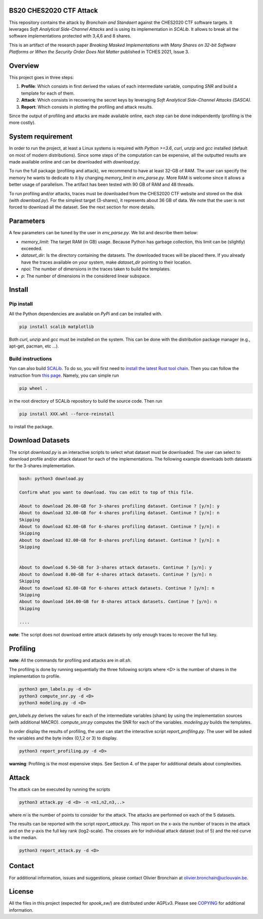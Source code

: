 BS20 CHES2020 CTF Attack
========================

This repository contains the attack by `Bronchain and Standaert` against the
CHES2020 CTF software targets. It leverages `Soft Analytical Side-Channel
Attacks` and is using its implementation in `SCALib`. It allows to break all
the software implementations protected with 3,4,6 and 8 shares. 

This is an artifact of the research paper `Breaking Masked Implementations with
Many Shares on 32-bit Software Platforms or When the Security Order Does Not
Matter` published in TCHES 2021, Issue 3. 

Overview
========
This project goes in three steps:

1. **Profile**: Which consists in first derived the values of each intermediate
   variable, computing `SNR` and build a template for each of them.
2. **Attack**: Which consists in recovering the secret keys by leveraging `Soft
   Analytical Side-Channel Attacks (SASCA)`.
3. **Report**: Which consists in plotting the profiling and attack results.

Since the output of profiling and attacks are made available online, each step
can be done independently (profiling is the more costly).

System requirement
==================
In order to run the project, at least a Linux systems is required with `Python
>=3.6`, `curl`, `unzip` and `gcc` installed (default on most of modern distributions).
Since some steps of the computation can be expensive, all the outputted results
are made available online and can be downloaded with `download.py`. 

To run the full package (profiling and attack), we recommend to have at least
32-GB of RAM. The user can specify the memory he wants to dedicate to it by
changing `memory_limit` in `env_parse.py`. More RAM is welcome since it allows
a better usage of parallelism. The artifact has been tested with 90 GB of RAM
and 48 threads.  

To run profiling and/or attacks, traces must be downloaded from the CHES2020
CTF website and stored on the disk (with `download.py`). For the simplest
target (3-shares), it represents about 36 GB of data. We note that the user is
not forced to download all the dataset. See the next section for more details. 

Parameters
==========
A few parameters can be tuned by the user in `env_parse.py`. We list and describe them below:

- `memory_limit`: The target RAM (in GB) usage. Because Python has garbage collection, this limit can be (slightly) exceeded.  

- `dataset_dir`: Is the directory containing the datasets. The downloaded traces will be placed there. If you already have the traces available on your system, make `dataset_dir` pointing to their location.

- `npoi`: The number of dimensions in the traces taken to build the templates.

- `p`: The number of dimensions in the considered linear subspace.

Install
=======

Pip install
-----------
All the Python dependencies are available on `PyPi` and can be installed with.

.. code-block:: 

   pip install scalib matplotlib

Both `curl`, `unzip` and `gcc` must be installed on the system. This can be done with
the distribution package manager (e.g., apt-get, pacman, etc ...).

Build instructions
------------------
Yon can also build `SCALib <https://github.com/simple-crypto/SCALib>`_. To do so, you will first need to `install the latest Rust tool chain <https://rustup.rs/>`_. Then you can follow the instruction from `this page <https://github.com/simple-crypto/SCALib/blob/main/DEVELOP.rst>`_. Namely, you can simple run 

.. code-block::

   pip wheel . 

in the root directory of SCALib repository to build the source code. Then run 

.. code-block::
   
   pip install XXX.whl --force-reinstall
   
to install the package.

Download Datasets
=================
The script `download.py` is an interactive scripts to select what dataset must
be downloaded.  The user can select to download profile and/or attack dataset
for each of the implementations.  The following example downloads both datasets
for the 3-shares implementation. 

.. code-block::

    bash: python3 download.py

    Confirm what you want to download. You can edit to top of this file.

    About to download 26.00-GB for 3-shares profiling dataset. Continue ? [y/n]: y
    About to download 32.00-GB for 4-shares profiling dataset. Continue ? [y/n]: n
    Skipping
    About to download 62.00-GB for 6-shares profiling dataset. Continue ? [y/n]: n
    Skipping
    About to download 82.00-GB for 8-shares profiling dataset. Continue ? [y/n]: n
    Skipping


    About to download 6.50-GB for 3-shares attack datasets. Continue ? [y/n]: y
    About to download 8.00-GB for 4-shares attack datasets. Continue ? [y/n]: n
    Skipping
    About to download 62.00-GB for 6-shares attack datasets. Continue ? [y/n]: n
    Skipping
    About to download 164.00-GB for 8-shares attack datasets. Continue ? [y/n]: n
    Skipping

    ....

**note**: The script does not download entire attack datasets by only enough
traces to recover the full key.

	
Profiling
=========

**note**: All the commands for profiling and attacks are in `all.sh`.

The profiling is done by running sequentially the three following scripts where
`<D>` is the number of shares in the implementation to profile.

.. code-block::
   
   python3 gen_labels.py -d <D> 
   python3 compute_snr.py -d <D> 
   python3 modeling.py -d <D>

`gen_labels.py` derives the values for each of the intermediate variables
(share) by using the implementation sources (with additional MACRO).
`compute_snr.py` computes the SNR for each of the variables. `modeling.py`
builds the templates.

In order display the results of profiling, the user can start the interactive
script `report_profiling.py`. The user will be asked the variables and the byte index
(0,1,2 or 3) to display.

.. code-block::
   
   python3 report_profiling.py -d <D>
 

**warning**: Profiling is the most expensive steps. See Section 4. of the paper
for additional details about complexities. 

Attack
======
The attack can be executed by running the scripts

.. code-block::

   python3 attack.py -d <D> -n <n1,n2,n3,..>

where `ni` is the number of points to consider for the attack. The attacks are
performed on each of the 5 datasets.

The results can be reported with the script `report_attack.py`. This report on
the x-axis the number of traces in the attack and on the y-axis the full key
rank (log2-scale). The crosses are for individual attack dataset (out of 5) and
the red curve is the median.

.. code-block::
   
   python3 report_attack.py -d <D>

Contact
=======
For additional information, issues and suggestions, please contact Olivier
Bronchain at `olivier.bronchain@uclouvain.be
<olivier.bronchain@uclouvain.be>`_. 

License
=======
All the files in this project (expected for `spook_sw/`) are distributed under AGPLv3. Please see `<COPYING>`_ for additional information.  
